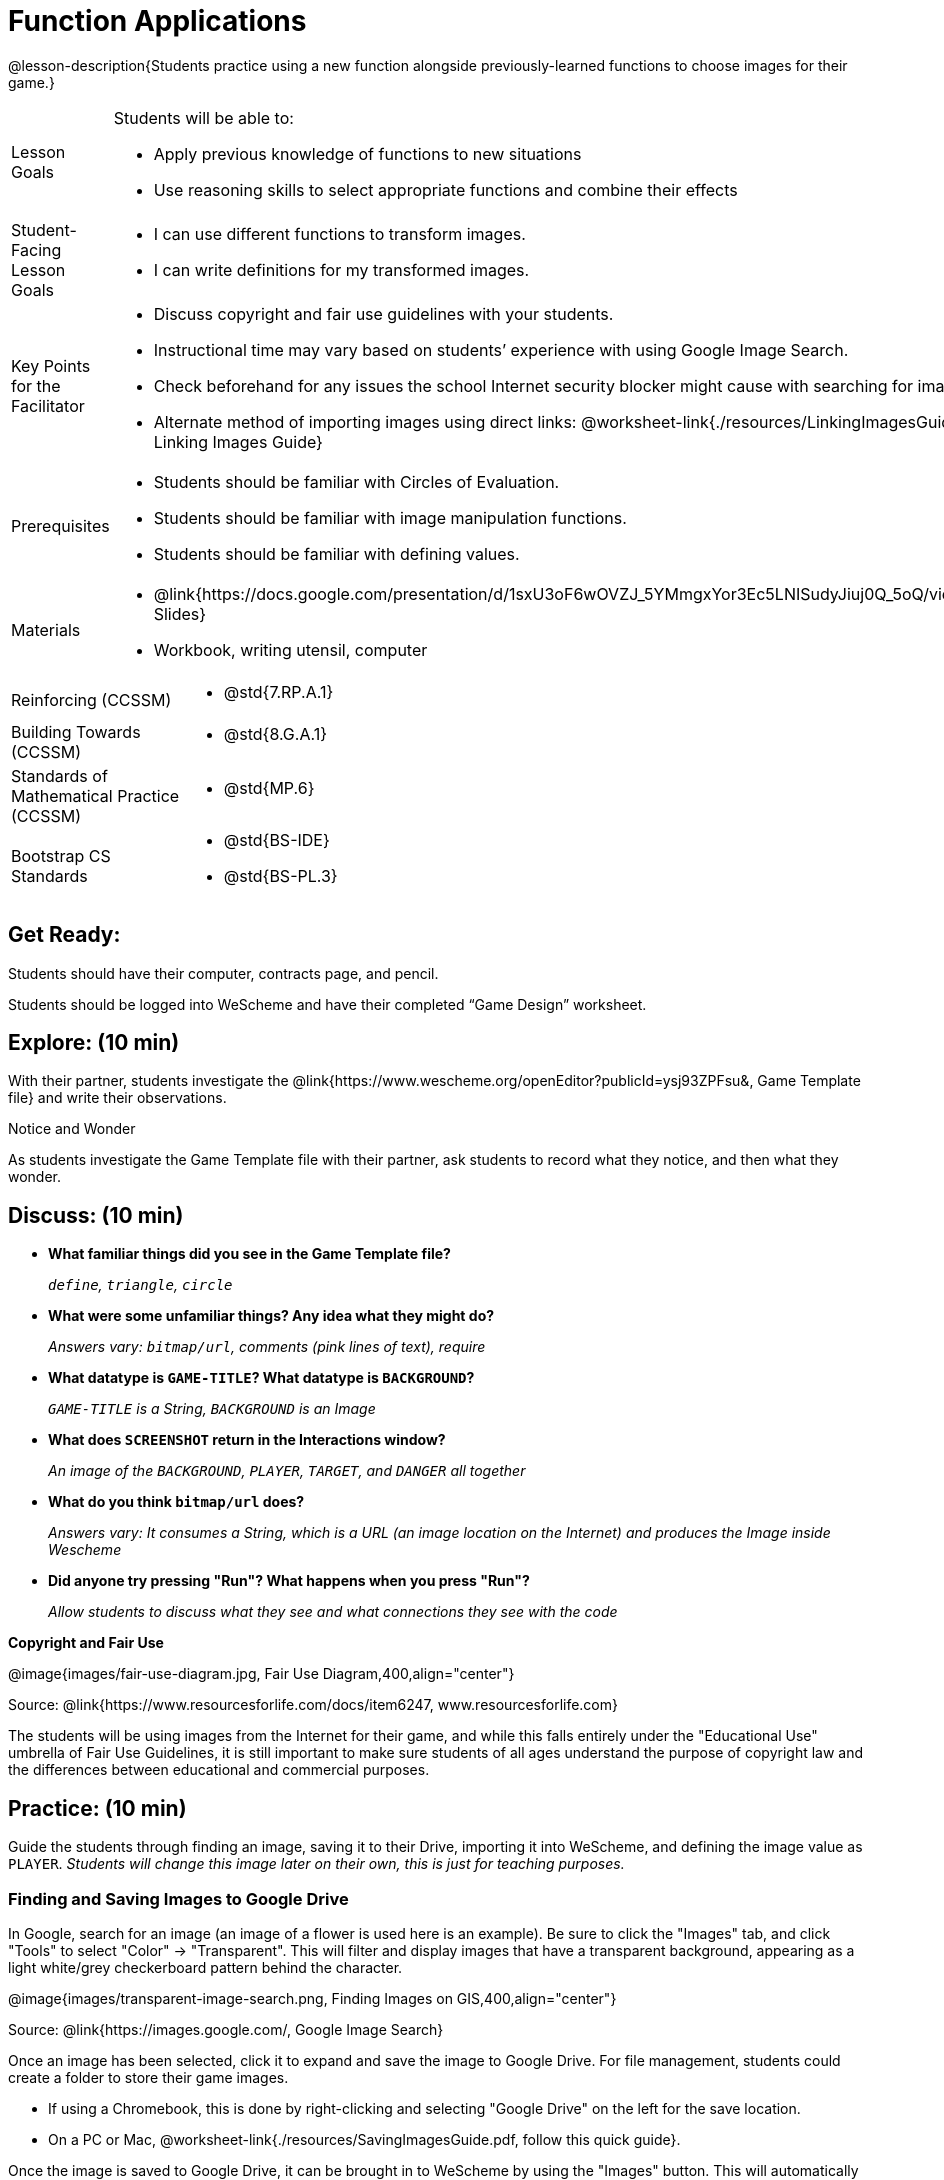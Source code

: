= Function Applications

@lesson-description{Students practice using a new function alongside previously-learned functions to choose images for their game.}


[.left-header,cols="20a,80a", stripes=none]
|===
|Lesson Goals
|Students will be able to:

* Apply previous knowledge of functions to new situations
* Use reasoning skills to select appropriate functions and combine their effects

|Student-Facing Lesson Goals
|
* I can use different functions to transform images.
* I can write definitions for my transformed images.


|Key Points for the Facilitator
|
* Discuss copyright and fair use guidelines with your students.   
* Instructional time may vary based on students’ experience with using Google Image Search.  
* Check beforehand for any issues the school Internet security blocker might cause with searching for images.  
* Alternate method of importing images using direct links: @worksheet-link{./resources/LinkingImagesGuide.pdf, Linking Images Guide}

|Prerequisites
|
* Students should be familiar with Circles of Evaluation.
* Students should be familiar with image manipulation functions.
* Students should be familiar with defining values.

|Materials
|
* @link{https://docs.google.com/presentation/d/1sxU3oF6wOVZJ_5YMmgxYor3Ec5LNISudyJiuj0Q_5oQ/view,Google Slides}
* Workbook, writing utensil, computer

|===

[.left-header,cols="20a,80a", stripes=none]
|===
|Reinforcing (CCSSM)
|
* @std{7.RP.A.1}


|Building Towards (CCSSM)
|
* @std{8.G.A.1}

|Standards of Mathematical Practice (CCSSM)
|
* @std{MP.6}

|Bootstrap CS Standards
|
* @std{BS-IDE}
* @std{BS-PL.3}

|===


== Get Ready:

Students should have their computer, contracts page, and pencil.

Students should be logged into WeScheme and have their completed “Game Design” worksheet.

== Explore: (10 min)

With their partner, students investigate the @link{https://www.wescheme.org/openEditor?publicId=ysj93ZPFsu&, Game Template file} and write their observations.  

[.notice-box]
.Notice and Wonder
****
As students investigate the Game Template file with their partner, 
ask students to record what they notice, and then what they wonder.   
****

== Discuss: (10 min)

* *What familiar things did you see in the Game Template file?*
+
_``define``, `triangle`, ``circle``_
* *What were some unfamiliar things?  Any idea what they might do?* 
+
_Answers vary: `bitmap/url`, comments (pink lines of text), require_
* *What datatype is `GAME-TITLE`?  What datatype is `BACKGROUND`?* 
+
_``GAME-TITLE`` is a String, `BACKGROUND` is an Image_
* *What does `SCREENSHOT` return in the Interactions window?* 
+
_An image of the `BACKGROUND`, `PLAYER`, `TARGET`, and `DANGER` all together_
* *What do you think `bitmap/url` does?* 
+
_Answers vary: It consumes a String, which is a URL (an image location on the Internet) and produces the Image inside Wescheme_
* *Did anyone try pressing "Run"?  What happens when you press "Run"?* 
+
_Allow students to discuss what they see and what connections they see with the code_

[.text-center]
*Copyright and Fair Use*

@image{images/fair-use-diagram.jpg, Fair Use Diagram,400,align="center"}

[.text-center]
Source: @link{https://www.resourcesforlife.com/docs/item6247, www.resourcesforlife.com}

The students will be using images from the Internet for their game, and while this falls entirely under the "Educational Use" umbrella of Fair Use Guidelines, it is still important to make sure students of all ages understand the purpose of copyright law and the differences between educational and commercial purposes.  

== Practice: (10 min)

Guide the students through finding an image, saving it to their Drive, importing it into WeScheme, and defining the image value as `PLAYER`.  
_Students will change this image later on their own, this is just for teaching purposes._

=== Finding and Saving Images to Google Drive 

In Google, search for an image (an image of a flower is used here is an example).  Be sure to click the "Images" tab, and click "Tools" to select "Color" -> "Transparent".  This will filter and display images that have a transparent background, appearing as a light white/grey checkerboard pattern behind the character.

@image{images/transparent-image-search.png, Finding Images on GIS,400,align="center"} 

[.text-center]
Source: @link{https://images.google.com/, Google Image Search}

Once an image has been selected, click it to expand and save the image to Google Drive. For file management, students could create a folder to store their game images. 

* If using a Chromebook, this is done by right-clicking and selecting "Google Drive" on the left for the save location.  
* On a PC or Mac, @worksheet-link{./resources/SavingImagesGuide.pdf, follow this quick guide}. 

Once the image is saved to Google Drive, it can be brought in to WeScheme by using the "Images" button.  This will automatically bring in the image using the `bitmap/url` function, and students can run the code to see the image. 

Next, they can define the image as a value and make changes to it with the image manipulation functions `scale`, `rotate`, `flip-horizontal`, and `flip-vertical`.   

[.strategy-box]
.Strategies for English Language Learners
****
MLR 8 - Discussion Supports: As students discuss, rephrase responses as questions and encourage precision in the words being used to reinforce the meanings behind some of the functions, such as `scale` and `flip-horizontal`. 
****

== Apply: (20 min)

With their partner, students search the Internet for images to use in their game.  They will need 4 images, one for each visual element of their game:

* `BACKGROUND`
* `PLAYER`
* `DANGER`
* `TARGET`

Students should:

* Save the chosen images to their Drive 
* Bring them into WeScheme
* Define the images as values 
* Plan out how to resize and reorient them in their game.
* Make sure the final version of each image is defined as either `BACKGROUND`, `TARGET`, `DANGER`, or `PLAYER`.

When finished, students should be able to type `SCREENSHOT` in the interactions window and see all four of their images appropriately sized and oriented.

